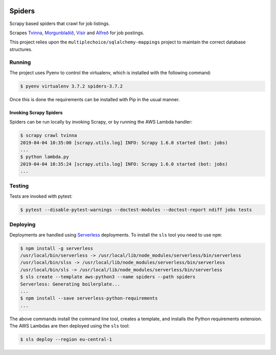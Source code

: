 |Build Status| |Coveralls Status| |Updates|

Spiders
=======

Scrapy based spiders that crawl for job listings.

Scrapes `Tvinna <http://www.tvinna.is/>`__, `Morgunblaðið <http://www.mbl.is/atvinna/>`__, `Vísir <https://job.visir.is/>`__ and `Alfreð <https://alfred.is/>`__ for job postings.

This project relies upon the ``multiplechoice/sqlalchemy-mappings`` project to maintain the correct database structures.

Running
-------

The project uses Pyenv to control the virtualenv, which is installed with the following command:

.. code-block:: bash

    $ pyenv virtualenv 3.7.2 spiders-3.7.2

Once this is done the requirements can be installed with Pip in the usual manner.

Invoking Scrapy Spiders
^^^^^^^^^^^^^^^^^^^^^^^

Spiders can be run locally by invoking Scrapy, or by running the AWS Lambda handler:

.. code-block:: bash

    $ scrapy crawl tvinna
    2019-04-04 10:35:00 [scrapy.utils.log] INFO: Scrapy 1.6.0 started (bot: jobs)
    ...
    $ python lambda.py
    2019-04-04 10:35:24 [scrapy.utils.log] INFO: Scrapy 1.6.0 started (bot: jobs)
    ...


Testing
-------

Tests are invoked with pytest:

.. code-block:: bash

    $ pytest --disable-pytest-warnings --doctest-modules --doctest-report ndiff jobs tests

Deploying
---------

Deployments are handled using Serverless_ deployments. To install the ``sls`` tool you need to use ``npm``:

.. code-block:: bash

    $ npm install -g serverless
    /usr/local/bin/serverless -> /usr/local/lib/node_modules/serverless/bin/serverless
    /usr/local/bin/slss -> /usr/local/lib/node_modules/serverless/bin/serverless
    /usr/local/bin/sls -> /usr/local/lib/node_modules/serverless/bin/serverless
    $ sls create --template aws-python3 --name spiders --path spiders
    Serverless: Generating boilerplate...
    ...
    $ npm install --save serverless-python-requirements
    ...

The above commands install the command line tool, creates a template, and installs the Python requirements extension.
The AWS Lambdas are then deployed using the ``sls`` tool:

.. code-block:: bash

    $ sls deploy --region eu-central-1


.. |Build Status| image:: https://travis-ci.org/multiplechoice/spiders.svg?branch=master
  :target: https://travis-ci.org/multiplechoice/spiders
.. |Coveralls Status| image:: https://coveralls.io/repos/github/multiplechoice/spiders/badge.svg?branch=master
  :target: https://coveralls.io/github/multiplechoice/spiders?branch=master
.. |Updates| image:: https://pyup.io/repos/github/multiplechoice/spiders/shield.svg
  :target: https://pyup.io/repos/github/multiplechoice/spiders/
  :alt: Updates
.. _Serverless: https://serverless.com/